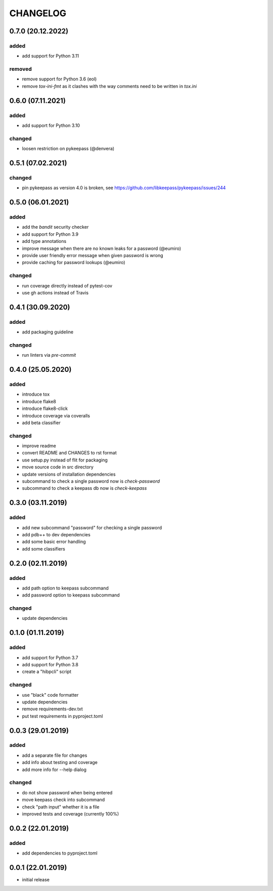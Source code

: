 CHANGELOG
=========

0.7.0 (20.12.2022)
------------------

added
~~~~~
- add support for Python 3.11

removed
~~~~~~~
- remove support for Python 3.6 (eol)
- remove `tox-ini-fmt` as it clashes with the way comments need to be written
  in `tox.ini`

0.6.0 (07.11.2021)
------------------

added
~~~~~
- add support for Python 3.10

changed
~~~~~~~
- loosen restriction on pykeepass (@denvera)

0.5.1 (07.02.2021)
------------------

changed
~~~~~~~
- pin pykeepass as version 4.0 is broken, see https://github.com/libkeepass/pykeepass/issues/244


0.5.0 (06.01.2021)
------------------

added
~~~~~
- add the `bandit` security checker
- add support for Python 3.9
- add type annotations
- improve message when there are no known leaks for a password (@eumiro)
- provide user friendly error message when given password is wrong
- provide caching for password lookups (@eumiro)

changed
~~~~~~~
- run coverage directly instead of pytest-cov
- use gh actions instead of Travis

0.4.1 (30.09.2020)
------------------

added
~~~~~
- add packaging guideline

changed
~~~~~~~
- run linters via `pre-commit`

0.4.0 (25.05.2020)
------------------

added
~~~~~
- introduce tox
- introduce flake8
- introduce flake8-click
- introduce coverage via coveralls
- add beta classifier

changed
~~~~~~~
- improve readme
- convert README and CHANGES to rst format
- use setup.py instead of flit for packaging
- move source code in src directory
- update versions of installation dependencies
- subcommand to check a single password now is `check-password`
- subcommand to check a keepass db now is `check-keepass`

0.3.0 (03.11.2019)
------------------

added
~~~~~

- add new subcommand "password" for checking a single password
- add pdb++ to dev dependencies
- add some basic error handling
- add some classifiers

0.2.0 (02.11.2019)
------------------

added
~~~~~

- add path option to keepass subcommand
- add password option to keepass subcommand

changed
~~~~~~~

- update dependencies

0.1.0 (01.11.2019)
------------------

added
~~~~~

- add support for Python 3.7
- add support for Python 3.8
- create a "hibpcli" script

changed
~~~~~~~

- use "black" code formatter
- update dependencies
- remove requirements-dev.txt
- put test requirements in pyproject.toml

0.0.3 (29.01.2019)
------------------

added
~~~~~

- add a separate file for changes
- add info about testing and coverage
- add more info for --help dialog

changed
~~~~~~~

- do not show password when being entered
- move keepass check into subcommand
- check "path input" whether it is a file
- improved tests and coverage (currently 100%)


0.0.2 (22.01.2019)
------------------

added
~~~~~

- add dependencies to pyproject.toml

0.0.1 (22.01.2019)
------------------

- initial release

